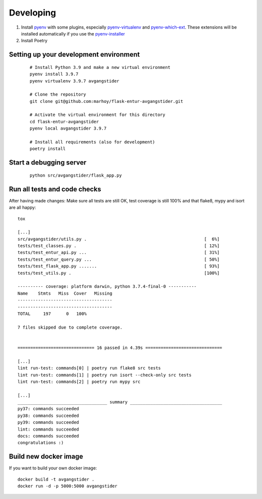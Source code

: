 
Developing
==========

#.  Install `pyenv <https://github.com/pyenv/pyenv>`_ with some plugins,
    especially `pyenv-virtualenv <https://github.com/pyenv/pyenv-virtualenv>`_
    and `pyenv-which-ext <https://github.com/pyenv/pyenv-which-ext>`_.
    These extensions will be installed automatically if you use the
    `pyenv-installer <https://github.com/pyenv/pyenv-installer>`_
#. Install Poetry


Setting up your development environment
---------------------------------------
 ::

    # Install Python 3.9 and make a new virtual environment
    pyenv install 3.9.7
    pyenv virtualenv 3.9.7 avgangstider

    # Clone the repository
    git clone git@github.com:marhoy/flask-entur-avgangstider.git

    # Activate the virtual environment for this directory
    cd flask-entur-avgangstider
    pyenv local avgangstider 3.9.7

    # Install all requirements (also for development)
    poetry install


Start a debugging server
------------------------

 ::

    python src/avgangstider/flask_app.py


Run all tests and code checks
-----------------------------

After having made changes: Make sure all tests are still OK, test coverage
is still 100% and that flake8, mypy and isort are all happy::

    tox

    [...]
    src/avgangstider/utils.py .                                              [  6%]
    tests/test_classes.py .                                                  [ 12%]
    tests/test_entur_api.py ...                                              [ 31%]
    tests/test_entur_query.py ...                                            [ 50%]
    tests/test_flask_app.py .......                                          [ 93%]
    tests/test_utils.py .                                                    [100%]

    ---------- coverage: platform darwin, python 3.7.4-final-0 -----------
    Name    Stmts   Miss  Cover   Missing
    -------------------------------------
    -------------------------------------
    TOTAL     197      0   100%

    7 files skipped due to complete coverage.


    ============================== 16 passed in 4.39s ==============================

    [...]
    lint run-test: commands[0] | poetry run flake8 src tests
    lint run-test: commands[1] | poetry run isort --check-only src tests
    lint run-test: commands[2] | poetry run mypy src

    [...]
    ___________________________________ summary ____________________________________
    py37: commands succeeded
    py38: commands succeeded
    py39: commands succeeded
    lint: commands succeeded
    docs: commands succeeded
    congratulations :)


Build new docker image
----------------------

If you want to build your own docker image::

    docker build -t avgangstider .
    docker run -d -p 5000:5000 avgangstider



